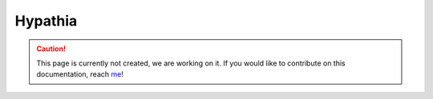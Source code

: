 Hypathia
==========

.. caution::
  This page is currently not created, we are working on it. If you would like to contribute on this documentation, reach `me <helena.almamol@gmail.com>`_!
